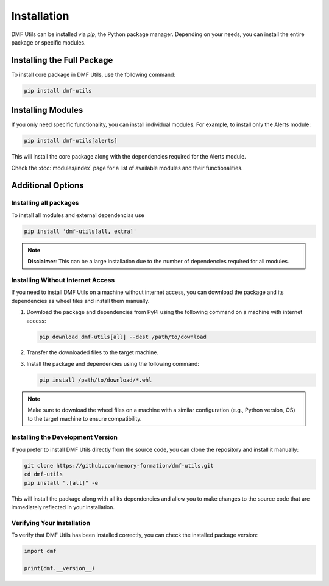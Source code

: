 Installation
============

DMF Utils can be installed via `pip`, the Python package manager. 
Depending on your needs, you can install the entire package or specific modules.

Installing the Full Package
---------------------------

To install core package in DMF Utils, use the following command:

.. code-block:: bash

    pip install dmf-utils


Installing Modules
------------------

If you only need specific functionality, you can install individual modules.
For example, to install only the Alerts module:

.. code-block:: bash

    pip install dmf-utils[alerts]

This will install the core package along with the dependencies required for the Alerts module.


Check the :doc:`modules/index` page for a list of available modules and their functionalities.


Additional Options
------------------

Installing all packages
~~~~~~~~~~~~~~~~~~~~~~~

To install all modules and external dependencias use

.. code-block:: bash

    pip install 'dmf-utils[all, extra]'


.. note::

    **Disclaimer**: This can be a large installation due to the number of dependencies required for all modules.



Installing Without Internet Access
~~~~~~~~~~~~~~~~~~~~~~~~~~~~~~~~~~


If you need to install DMF Utils on a machine without internet access, you can download the package and its dependencies as wheel files and install them manually.

1. Download the package and dependencies from PyPI using the following command on a machine with internet access:

   .. code-block:: bash

       pip download dmf-utils[all] --dest /path/to/download

2. Transfer the downloaded files to the target machine.

3. Install the package and dependencies using the following command:

   .. code-block:: bash

       pip install /path/to/download/*.whl

.. note::

    Make sure to download the wheel files on a machine with a similar configuration (e.g., Python version, OS) to the target machine to ensure compatibility.


Installing the Development Version
~~~~~~~~~~~~~~~~~~~~~~~~~~~~~~~~~~

If you prefer to install DMF Utils directly from the source code, you can clone the repository and install it manually:

.. code-block:: bash

    git clone https://github.com/memory-formation/dmf-utils.git
    cd dmf-utils
    pip install ".[all]" -e

This will install the package along with all its dependencies and allow you to make changes to the source code that are immediately reflected in your installation.

Verifying Your Installation
~~~~~~~~~~~~~~~~~~~~~~~~~~~

To verify that DMF Utils has been installed correctly, you can check the installed package version:

.. code-block:: python

    import dmf

    print(dmf.__version__)
